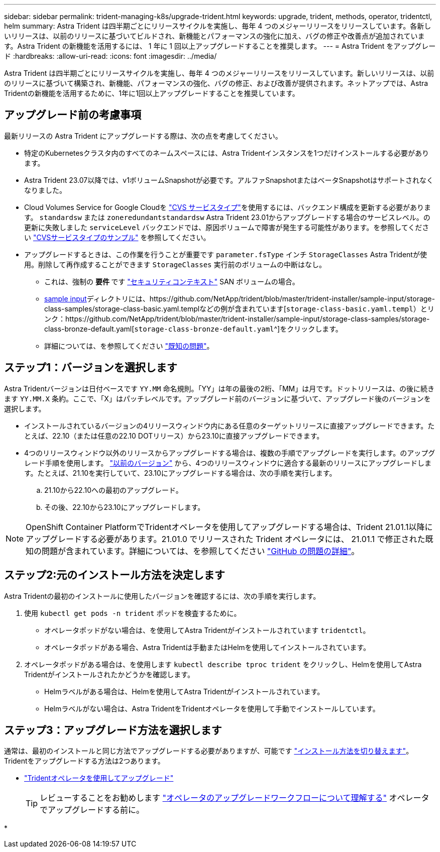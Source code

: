 ---
sidebar: sidebar 
permalink: trident-managing-k8s/upgrade-trident.html 
keywords: upgrade, trident, methods, operator, tridentctl, helm 
summary: Astra Trident は四半期ごとにリリースサイクルを実施し、毎年 4 つのメジャーリリースをリリースしています。各新しいリリースは、以前のリリースに基づいてビルドされ、新機能とパフォーマンスの強化に加え、バグの修正や改善点が追加されています。Astra Trident の新機能を活用するには、 1 年に 1 回以上アップグレードすることを推奨します。 
---
= Astra Trident をアップグレード
:hardbreaks:
:allow-uri-read: 
:icons: font
:imagesdir: ../media/


[role="lead"]
Astra Trident は四半期ごとにリリースサイクルを実施し、毎年 4 つのメジャーリリースをリリースしています。新しいリリースは、以前のリリースに基づいて構築され、新機能、パフォーマンスの強化、バグの修正、および改善が提供されます。ネットアップでは、Astra Tridentの新機能を活用するために、1年に1回以上アップグレードすることを推奨しています。



== アップグレード前の考慮事項

最新リリースの Astra Trident にアップグレードする際は、次の点を考慮してください。

* 特定のKubernetesクラスタ内のすべてのネームスペースには、Astra Tridentインスタンスを1つだけインストールする必要があります。
* Astra Trident 23.07以降では、v1ボリュームSnapshotが必要です。アルファSnapshotまたはベータSnapshotはサポートされなくなりました。
* Cloud Volumes Service for Google Cloudを link:../trident-use/gcp.html#learn-about-astra-trident-support-for-cloud-volumes-service-for-google-cloud["CVS サービスタイプ"]を使用するには、バックエンド構成を更新する必要があります。 `standardsw` または `zoneredundantstandardsw` Astra Trident 23.01からアップグレードする場合のサービスレベル。の更新に失敗しました `serviceLevel` バックエンドでは、原因ボリュームで障害が発生する可能性があります。を参照してください link:../trident-use/gcp.html#cvs-service-type-examples["CVSサービスタイプのサンプル"] を参照してください。
* アップグレードするときは、この作業を行うことが重要です `parameter.fsType` インチ `StorageClasses` Astra Tridentが使用。削除して再作成することができます `StorageClasses` 実行前のボリュームの中断はなし。
+
** これは、強制の ** 要件 ** です https://kubernetes.io/docs/tasks/configure-pod-container/security-context/["セキュリティコンテキスト"^] SAN ボリュームの場合。
** https://github.com/NetApp/trident/tree/master/trident-installer/sample-input[sample input^]ディレクトリには、https://github.com/NetApp/trident/blob/master/trident-installer/sample-input/storage-class-samples/storage-class-basic.yaml.templなどの例が含まれています[`storage-class-basic.yaml.templ`^）とリンク：https://github.com/NetApp/trident/blob/master/trident-installer/sample-input/storage-class-samples/storage-class-bronze-default.yaml[`storage-class-bronze-default.yaml`^]をクリックします。
** 詳細については、を参照してください link:../trident-rn.html["既知の問題"]。






== ステップ1：バージョンを選択します

Astra Tridentバージョンは日付ベースです `YY.MM` 命名規則。「YY」は年の最後の2桁、「MM」は月です。ドットリリースは、の後に続きます `YY.MM.X` 条約。ここで、「X」はパッチレベルです。アップグレード前のバージョンに基づいて、アップグレード後のバージョンを選択します。

* インストールされているバージョンの4リリースウィンドウ内にある任意のターゲットリリースに直接アップグレードできます。たとえば、22.10（または任意の22.10 DOTリリース）から23.10に直接アップグレードできます。
* 4つのリリースウィンドウ以外のリリースからアップグレードする場合は、複数の手順でアップグレードを実行します。のアップグレード手順を使用します。 link:../earlier-versions.html["以前のバージョン"] から、4つのリリースウィンドウに適合する最新のリリースにアップグレードします。たとえば、21.10を実行していて、23.10にアップグレードする場合は、次の手順を実行します。
+
.. 21.10から22.10への最初のアップグレード。
.. その後、22.10から23.10にアップグレードします。





NOTE: OpenShift Container PlatformでTridentオペレータを使用してアップグレードする場合は、Trident 21.01.1以降にアップグレードする必要があります。21.01.0 でリリースされた Trident オペレータには、 21.01.1 で修正された既知の問題が含まれています。詳細については、を参照してください https://github.com/NetApp/trident/issues/517["GitHub の問題の詳細"^]。



== ステップ2:元のインストール方法を決定します

Astra Tridentの最初のインストールに使用したバージョンを確認するには、次の手順を実行します。

. 使用 `kubectl get pods -n trident` ポッドを検査するために。
+
** オペレータポッドがない場合は、を使用してAstra Tridentがインストールされています `tridentctl`。
** オペレータポッドがある場合、Astra Tridentは手動またはHelmを使用してインストールされています。


. オペレータポッドがある場合は、を使用します `kubectl describe tproc trident` をクリックし、Helmを使用してAstra Tridentがインストールされたかどうかを確認します。
+
** Helmラベルがある場合は、Helmを使用してAstra Tridentがインストールされています。
** Helmラベルがない場合は、Astra TridentをTridentオペレータを使用して手動でインストールしています。






== ステップ3：アップグレード方法を選択します

通常は、最初のインストールと同じ方法でアップグレードする必要がありますが、可能です link:../trident-get-started/kubernetes-deploy.html#moving-between-installation-methods["インストール方法を切り替えます"]。Tridentをアップグレードする方法は2つあります。

* link:upgrade-operator.html["Tridentオペレータを使用してアップグレード"]
+

TIP: レビューすることをお勧めします link:upgrade-operator-overview.html["オペレータのアップグレードワークフローについて理解する"] オペレータでアップグレードする前に。

* 

